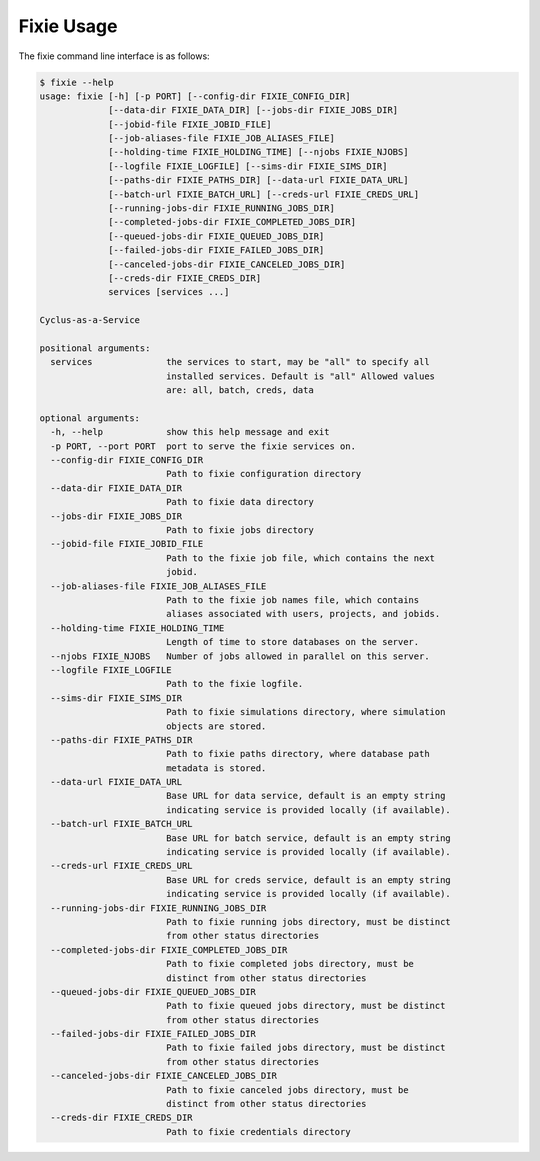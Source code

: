 Fixie Usage
===========
The fixie command line interface is as follows:

.. code-block:: bash

    $ fixie --help
    usage: fixie [-h] [-p PORT] [--config-dir FIXIE_CONFIG_DIR]
                 [--data-dir FIXIE_DATA_DIR] [--jobs-dir FIXIE_JOBS_DIR]
                 [--jobid-file FIXIE_JOBID_FILE]
                 [--job-aliases-file FIXIE_JOB_ALIASES_FILE]
                 [--holding-time FIXIE_HOLDING_TIME] [--njobs FIXIE_NJOBS]
                 [--logfile FIXIE_LOGFILE] [--sims-dir FIXIE_SIMS_DIR]
                 [--paths-dir FIXIE_PATHS_DIR] [--data-url FIXIE_DATA_URL]
                 [--batch-url FIXIE_BATCH_URL] [--creds-url FIXIE_CREDS_URL]
                 [--running-jobs-dir FIXIE_RUNNING_JOBS_DIR]
                 [--completed-jobs-dir FIXIE_COMPLETED_JOBS_DIR]
                 [--queued-jobs-dir FIXIE_QUEUED_JOBS_DIR]
                 [--failed-jobs-dir FIXIE_FAILED_JOBS_DIR]
                 [--canceled-jobs-dir FIXIE_CANCELED_JOBS_DIR]
                 [--creds-dir FIXIE_CREDS_DIR]
                 services [services ...]

    Cyclus-as-a-Service

    positional arguments:
      services              the services to start, may be "all" to specify all
                            installed services. Default is "all" Allowed values
                            are: all, batch, creds, data

    optional arguments:
      -h, --help            show this help message and exit
      -p PORT, --port PORT  port to serve the fixie services on.
      --config-dir FIXIE_CONFIG_DIR
                            Path to fixie configuration directory
      --data-dir FIXIE_DATA_DIR
                            Path to fixie data directory
      --jobs-dir FIXIE_JOBS_DIR
                            Path to fixie jobs directory
      --jobid-file FIXIE_JOBID_FILE
                            Path to the fixie job file, which contains the next
                            jobid.
      --job-aliases-file FIXIE_JOB_ALIASES_FILE
                            Path to the fixie job names file, which contains
                            aliases associated with users, projects, and jobids.
      --holding-time FIXIE_HOLDING_TIME
                            Length of time to store databases on the server.
      --njobs FIXIE_NJOBS   Number of jobs allowed in parallel on this server.
      --logfile FIXIE_LOGFILE
                            Path to the fixie logfile.
      --sims-dir FIXIE_SIMS_DIR
                            Path to fixie simulations directory, where simulation
                            objects are stored.
      --paths-dir FIXIE_PATHS_DIR
                            Path to fixie paths directory, where database path
                            metadata is stored.
      --data-url FIXIE_DATA_URL
                            Base URL for data service, default is an empty string
                            indicating service is provided locally (if available).
      --batch-url FIXIE_BATCH_URL
                            Base URL for batch service, default is an empty string
                            indicating service is provided locally (if available).
      --creds-url FIXIE_CREDS_URL
                            Base URL for creds service, default is an empty string
                            indicating service is provided locally (if available).
      --running-jobs-dir FIXIE_RUNNING_JOBS_DIR
                            Path to fixie running jobs directory, must be distinct
                            from other status directories
      --completed-jobs-dir FIXIE_COMPLETED_JOBS_DIR
                            Path to fixie completed jobs directory, must be
                            distinct from other status directories
      --queued-jobs-dir FIXIE_QUEUED_JOBS_DIR
                            Path to fixie queued jobs directory, must be distinct
                            from other status directories
      --failed-jobs-dir FIXIE_FAILED_JOBS_DIR
                            Path to fixie failed jobs directory, must be distinct
                            from other status directories
      --canceled-jobs-dir FIXIE_CANCELED_JOBS_DIR
                            Path to fixie canceled jobs directory, must be
                            distinct from other status directories
      --creds-dir FIXIE_CREDS_DIR
                            Path to fixie credentials directory
